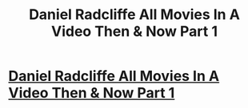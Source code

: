 #+TITLE: Daniel Radcliffe All Movies In A Video Then & Now Part 1

* [[https://youtu.be/b-Ew1ejgKvU][Daniel Radcliffe All Movies In A Video Then & Now Part 1]]
:PROPERTIES:
:Author: ThenAndNowYT
:Score: 1
:DateUnix: 1509438458.0
:DateShort: 2017-Oct-31
:END:
